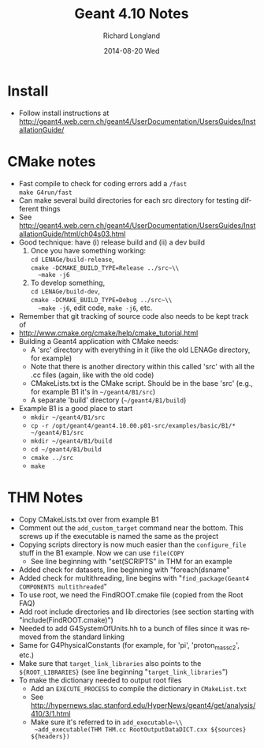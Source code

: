#+TITLE:     Geant 4.10 Notes
#+AUTHOR:    Richard Longland
#+EMAIL:     longland@Latitude
#+DATE:      2014-08-20 Wed
#+DESCRIPTION:
#+KEYWORDS:
#+LANGUAGE:  en
#+OPTIONS:   H:2 num:t toc:nil \n:nil @:t ::t |:t ^:t -:t f:t *:t <:t
#+OPTIONS:   TeX:t LaTeX:t skip:nil d:nil todo:t pri:nil tags:not-in-toc
#+LATEX_HEADER: \usepackage{fullpage} \usepackage{times} \usepackage{enumitem} \setlist{nolistsep,leftmargin=*}
#+EXPORT_SELECT_TAGS: export
#+EXPORT_EXCLUDE_TAGS: noexport
#+LINK_UP:   
#+LINK_HOME: 
#+XSLT:

* Install
  + Follow install instructions at
    [[http://geant4.web.cern.ch/geant4/UserDocumentation/UsersGuides/InstallationGuide/]]

* CMake notes
  + Fast compile to check for coding errors add a ~/fast~ \\
    ~make G4run/fast~
  + Can make several build directories for each src directory for
    testing different things
  + See
    [[http://geant4.web.cern.ch/geant4/UserDocumentation/UsersGuides/InstallationGuide/html/ch04s03.html]]
  + Good technique: have (i) release build and (ii) a dev build
    1) Once you have something working:\\
       ~cd LENAGe/build-release~,\\
       ~cmake -DCMAKE_BUILD_TYPE=Release ../src~\\
       ~make -j6~
    2) To develop something,\\
       ~cd LENAGe/build-dev~,\\
       ~cmake -DCMAKE_BUILD_TYPE=Debug ../src~\\
       ~make -j6~, edit code, ~make -j6~, etc.
  + Remember that git tracking of source code also needs to be kept
    track of
  + http://www.cmake.org/cmake/help/cmake_tutorial.html
  + Building a Geant4 application with CMake needs:
    + A 'src' directory with everything in it (like the old LENAGe
      directory, for example)
    + Note that there is another directory within this called 'src'
      with all the .cc files (again, like with the old code)
    + CMakeLists.txt is the CMake script. Should be in the base 'src'
      (e.g., for example B1 it's in ~~/geant4/B1/src~)
    + A separate 'build' directory (~~/geant4/B1/build~)
  + Example B1 is a good place to start
    + ~mkdir ~/geant4/B1/src~
    + ~cp -r /opt/geant4/geant4.10.00.p01-src/examples/basic/B1/* ~/geant4/B1/src~
    + ~mkdir ~/geant4/B1/build~
    + ~cd ~/geant4/B1/build~
    + ~cmake ../src~
    + ~make~
* THM Notes
  + Copy CMakeLists.txt over from example B1
  + Comment out the ~add_custom_target~ command near the bottom. This
    screws up if the executable is named the same as the project
  + Copying scripts directory is now much easier than the
    ~configure_file~ stuff in the B1 example. Now we can use ~file(COPY~
    + See line beginning with "set(SCRIPTS" in THM for an example
  + Added check for datasets, line beginning with "foreach(dsname"
  + Added check for multithreading, line begins with
    "~find_package(Geant4 COMPONENTS multithreaded~"
  + To use root, we need the FindROOT.cmake file (copied from the Root
    FAQ)
  + Add root include directories and lib directories (see section
    starting with "include(FindROOT.cmake)")
  + Needed to add G4SystemOfUnits.hh to a bunch of files since it was
    removed from the standard linking
  + Same for G4PhysicalConstants (for example, for 'pi',
    'proton_mass_c2', etc.)
  + Make sure that ~target_link_libraries~ also points to the
    ~${ROOT_LIBRARIES}~ (see line beginning "~target_link_libraries~")
  + To make the dictionary needed to output root files
    + Add an ~EXECUTE_PROCESS~ to compile the dictionary in ~CMakeList.txt~
    + See http://hypernews.slac.stanford.edu/HyperNews/geant4/get/analysis/410/3/1.html
    + Make sure it's referred to in ~add_executable~\\
      ~add_executable(THM THM.cc RootOutputDataDICT.cxx ${sources} ${headers})~



